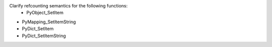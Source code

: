 Clarify refcounting semantics for the following functions:
 - PyObject_SetItem
- PyMapping_SetItemString
- PyDict_SetItem
- PyDict_SetItemString